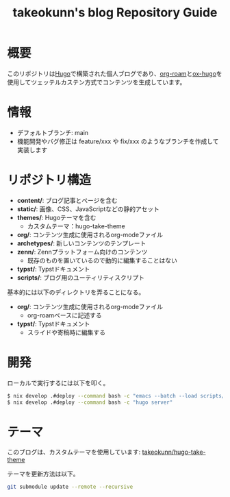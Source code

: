 #+TITLE: takeokunn's blog Repository Guide
#+STARTUP: content
#+STARTUP: fold
* 概要

このリポジトリは[[https://gohugo.io/][Hugo]]で構築された個人ブログであり、[[https://www.orgroam.com/][org-roam]]と[[https://ox-hugo.scripter.co/][ox-hugo]]を使用してツェッテルカステン方式でコンテンツを生成しています。

* 情報

- デフォルトブランチ: main
- 機能開発やバグ修正は feature/xxx や fix/xxx のようなブランチを作成して実装します

* リポジトリ構造

- *content/*: ブログ記事とページを含む
- *static/*: 画像、CSS、JavaScriptなどの静的アセット
- *themes/*: Hugoテーマを含む
  - カスタムテーマ：hugo-take-theme
- *org/*: コンテンツ生成に使用されるorg-modeファイル
- *archetypes/*: 新しいコンテンツのテンプレート
- *zenn/*: Zennプラットフォーム向けのコンテンツ
  - 既存のものを置いているので動的に編集することはない
- *typst/*: Typstドキュメント
- *scripts/*: ブログ用のユーティリティスクリプト

基本的には以下のディレクトリを弄ることになる。

- *org/*: コンテンツ生成に使用されるorg-modeファイル
  - org-roamベースに記述する
- *typst/*: Typstドキュメント
  - スライドや寄稿時に編集する

* 開発

ローカルで実行するには以下を叩く。

#+begin_src bash
$ nix develop .#deploy --command bash -c "emacs --batch --load scripts/ox-roam.el --funcall export-org-roam-files"
$ nix develop .#deploy --command bash -c "hugo server"
#+end_src

* テーマ

このブログは、カスタムテーマを使用しています: [[https://github.com/takeokunn/hugo-take-theme][takeokunn/hugo-take-theme]]

テーマを更新方法は以下。

#+begin_src bash
git submodule update --remote --recursive
#+end_src
